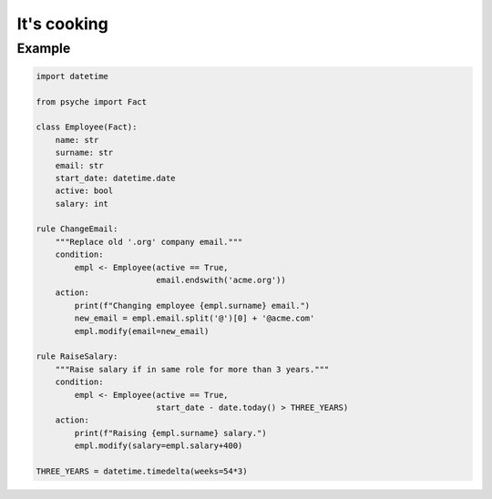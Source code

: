 It's cooking
============

Example
-------

.. code:: python

    import datetime

    from psyche import Fact

    class Employee(Fact):
        name: str
        surname: str
        email: str
        start_date: datetime.date
        active: bool
        salary: int

    rule ChangeEmail:
        """Replace old '.org' company email."""
        condition:
            empl <- Employee(active == True,
                             email.endswith('acme.org'))
        action:
            print(f"Changing employee {empl.surname} email.")
            new_email = empl.email.split('@')[0] + '@acme.com'
            empl.modify(email=new_email)

    rule RaiseSalary:
        """Raise salary if in same role for more than 3 years."""
        condition:
            empl <- Employee(active == True,
                             start_date - date.today() > THREE_YEARS)
        action:
            print(f"Raising {empl.surname} salary.")
            empl.modify(salary=empl.salary+400)

    THREE_YEARS = datetime.timedelta(weeks=54*3)
